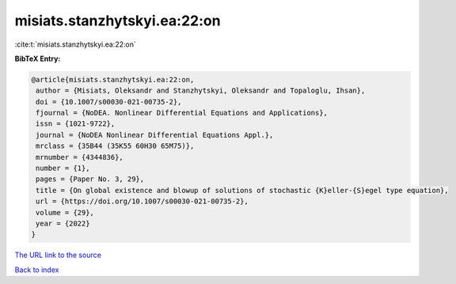 misiats.stanzhytskyi.ea:22:on
=============================

:cite:t:`misiats.stanzhytskyi.ea:22:on`

**BibTeX Entry:**

.. code-block:: bibtex

   @article{misiats.stanzhytskyi.ea:22:on,
    author = {Misiats, Oleksandr and Stanzhytskyi, Oleksandr and Topaloglu, Ihsan},
    doi = {10.1007/s00030-021-00735-2},
    fjournal = {NoDEA. Nonlinear Differential Equations and Applications},
    issn = {1021-9722},
    journal = {NoDEA Nonlinear Differential Equations Appl.},
    mrclass = {35B44 (35K55 60H30 65M75)},
    mrnumber = {4344836},
    number = {1},
    pages = {Paper No. 3, 29},
    title = {On global existence and blowup of solutions of stochastic {K}eller-{S}egel type equation},
    url = {https://doi.org/10.1007/s00030-021-00735-2},
    volume = {29},
    year = {2022}
   }
`The URL link to the source <ttps://doi.org/10.1007/s00030-021-00735-2}>`_


`Back to index <../By-Cite-Keys.html>`_
